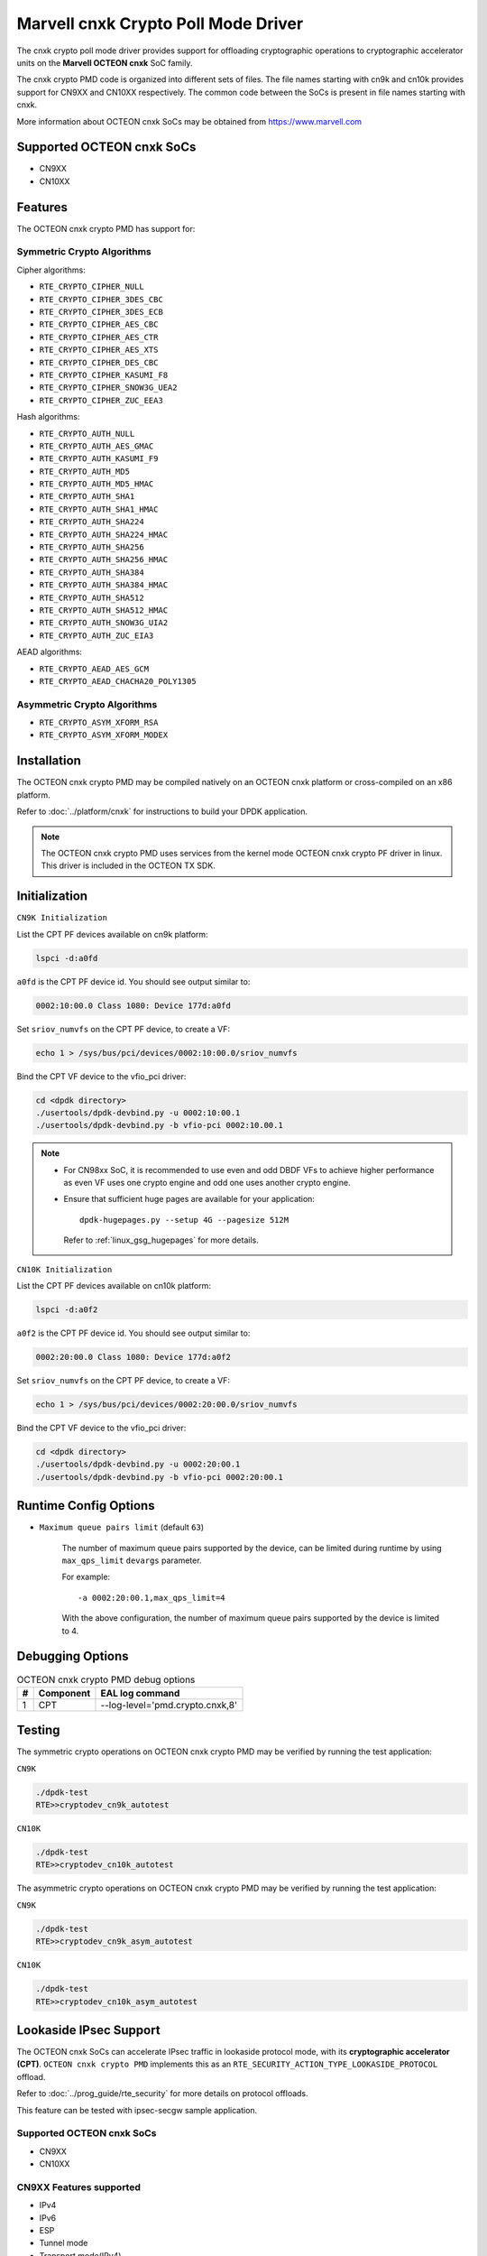 .. SPDX-License-Identifier: BSD-3-Clause
   Copyright(c) 2021 Marvell.

Marvell cnxk Crypto Poll Mode Driver
====================================

The cnxk crypto poll mode driver provides support for offloading
cryptographic operations to cryptographic accelerator units on the
**Marvell OCTEON cnxk** SoC family.

The cnxk crypto PMD code is organized into different sets of files.
The file names starting with cn9k and cn10k provides support for CN9XX
and CN10XX respectively. The common code between the SoCs is present
in file names starting with cnxk.

More information about OCTEON cnxk SoCs may be obtained from `<https://www.marvell.com>`_

Supported OCTEON cnxk SoCs
--------------------------

- CN9XX
- CN10XX

Features
--------

The OCTEON cnxk crypto PMD has support for:

Symmetric Crypto Algorithms
~~~~~~~~~~~~~~~~~~~~~~~~~~~

Cipher algorithms:

* ``RTE_CRYPTO_CIPHER_NULL``
* ``RTE_CRYPTO_CIPHER_3DES_CBC``
* ``RTE_CRYPTO_CIPHER_3DES_ECB``
* ``RTE_CRYPTO_CIPHER_AES_CBC``
* ``RTE_CRYPTO_CIPHER_AES_CTR``
* ``RTE_CRYPTO_CIPHER_AES_XTS``
* ``RTE_CRYPTO_CIPHER_DES_CBC``
* ``RTE_CRYPTO_CIPHER_KASUMI_F8``
* ``RTE_CRYPTO_CIPHER_SNOW3G_UEA2``
* ``RTE_CRYPTO_CIPHER_ZUC_EEA3``

Hash algorithms:

* ``RTE_CRYPTO_AUTH_NULL``
* ``RTE_CRYPTO_AUTH_AES_GMAC``
* ``RTE_CRYPTO_AUTH_KASUMI_F9``
* ``RTE_CRYPTO_AUTH_MD5``
* ``RTE_CRYPTO_AUTH_MD5_HMAC``
* ``RTE_CRYPTO_AUTH_SHA1``
* ``RTE_CRYPTO_AUTH_SHA1_HMAC``
* ``RTE_CRYPTO_AUTH_SHA224``
* ``RTE_CRYPTO_AUTH_SHA224_HMAC``
* ``RTE_CRYPTO_AUTH_SHA256``
* ``RTE_CRYPTO_AUTH_SHA256_HMAC``
* ``RTE_CRYPTO_AUTH_SHA384``
* ``RTE_CRYPTO_AUTH_SHA384_HMAC``
* ``RTE_CRYPTO_AUTH_SHA512``
* ``RTE_CRYPTO_AUTH_SHA512_HMAC``
* ``RTE_CRYPTO_AUTH_SNOW3G_UIA2``
* ``RTE_CRYPTO_AUTH_ZUC_EIA3``

AEAD algorithms:

* ``RTE_CRYPTO_AEAD_AES_GCM``
* ``RTE_CRYPTO_AEAD_CHACHA20_POLY1305``

Asymmetric Crypto Algorithms
~~~~~~~~~~~~~~~~~~~~~~~~~~~~

* ``RTE_CRYPTO_ASYM_XFORM_RSA``
* ``RTE_CRYPTO_ASYM_XFORM_MODEX``

Installation
------------

The OCTEON cnxk crypto PMD may be compiled natively on an OCTEON cnxk platform
or cross-compiled on an x86 platform.

Refer to :doc:`../platform/cnxk` for instructions to build your DPDK
application.

.. note::

   The OCTEON cnxk crypto PMD uses services from the kernel mode OCTEON cnxk
   crypto PF driver in linux. This driver is included in the OCTEON TX SDK.

Initialization
--------------

``CN9K Initialization``

List the CPT PF devices available on cn9k platform:

.. code-block:: console

    lspci -d:a0fd

``a0fd`` is the CPT PF device id. You should see output similar to:

.. code-block:: console

    0002:10:00.0 Class 1080: Device 177d:a0fd

Set ``sriov_numvfs`` on the CPT PF device, to create a VF:

.. code-block:: console

    echo 1 > /sys/bus/pci/devices/0002:10:00.0/sriov_numvfs

Bind the CPT VF device to the vfio_pci driver:

.. code-block:: console

    cd <dpdk directory>
    ./usertools/dpdk-devbind.py -u 0002:10:00.1
    ./usertools/dpdk-devbind.py -b vfio-pci 0002:10.00.1

.. note::

    * For CN98xx SoC, it is recommended to use even and odd DBDF VFs to achieve
      higher performance as even VF uses one crypto engine and odd one uses
      another crypto engine.

    * Ensure that sufficient huge pages are available for your application::

         dpdk-hugepages.py --setup 4G --pagesize 512M

      Refer to :ref:`linux_gsg_hugepages` for more details.

``CN10K Initialization``

List the CPT PF devices available on cn10k platform:

.. code-block:: console

    lspci -d:a0f2

``a0f2`` is the CPT PF device id. You should see output similar to:

.. code-block:: console

    0002:20:00.0 Class 1080: Device 177d:a0f2

Set ``sriov_numvfs`` on the CPT PF device, to create a VF:

.. code-block:: console

    echo 1 > /sys/bus/pci/devices/0002:20:00.0/sriov_numvfs

Bind the CPT VF device to the vfio_pci driver:

.. code-block:: console

    cd <dpdk directory>
    ./usertools/dpdk-devbind.py -u 0002:20:00.1
    ./usertools/dpdk-devbind.py -b vfio-pci 0002:20:00.1

Runtime Config Options
----------------------

- ``Maximum queue pairs limit`` (default ``63``)

   The number of maximum queue pairs supported by the device, can be limited
   during runtime by using ``max_qps_limit`` ``devargs`` parameter.

   For example::

      -a 0002:20:00.1,max_qps_limit=4

   With the above configuration, the number of maximum queue pairs supported
   by the device is limited to 4.

Debugging Options
-----------------

.. _table_octeon_cnxk_crypto_debug_options:

.. table:: OCTEON cnxk crypto PMD debug options

    +---+------------+-------------------------------------------------------+
    | # | Component  | EAL log command                                       |
    +===+============+=======================================================+
    | 1 | CPT        | --log-level='pmd\.crypto\.cnxk,8'                     |
    +---+------------+-------------------------------------------------------+

Testing
-------

The symmetric crypto operations on OCTEON cnxk crypto PMD may be verified by
running the test application:

``CN9K``

.. code-block:: console

    ./dpdk-test
    RTE>>cryptodev_cn9k_autotest

``CN10K``

.. code-block:: console

    ./dpdk-test
    RTE>>cryptodev_cn10k_autotest

The asymmetric crypto operations on OCTEON cnxk crypto PMD may be verified by
running the test application:

``CN9K``

.. code-block:: console

    ./dpdk-test
    RTE>>cryptodev_cn9k_asym_autotest

``CN10K``

.. code-block:: console

    ./dpdk-test
    RTE>>cryptodev_cn10k_asym_autotest

Lookaside IPsec Support
-----------------------

The OCTEON cnxk SoCs can accelerate IPsec traffic in lookaside protocol mode,
with its **cryptographic accelerator (CPT)**. ``OCTEON cnxk crypto PMD`` implements
this as an ``RTE_SECURITY_ACTION_TYPE_LOOKASIDE_PROTOCOL`` offload.

Refer to :doc:`../prog_guide/rte_security` for more details on protocol offloads.

This feature can be tested with ipsec-secgw sample application.

Supported OCTEON cnxk SoCs
~~~~~~~~~~~~~~~~~~~~~~~~~~

- CN9XX
- CN10XX

CN9XX Features supported
~~~~~~~~~~~~~~~~~~~~~~~~

* IPv4
* IPv6
* ESP
* Tunnel mode
* Transport mode(IPv4)
* UDP Encapsulation
* AES-128/192/256-GCM
* AES-128/192/256-CBC-SHA1-HMAC
* AES-128/192/256-CBC-SHA256-128-HMAC
* ESN
* Anti-replay

CN10XX Features supported
~~~~~~~~~~~~~~~~~~~~~~~~~

* IPv4
* ESP
* Tunnel mode
* Transport mode
* UDP Encapsulation
* AES-128/192/256-GCM
* AES-128/192/256-CBC-NULL
* AES-128/192/256-CBC-SHA1-HMAC

